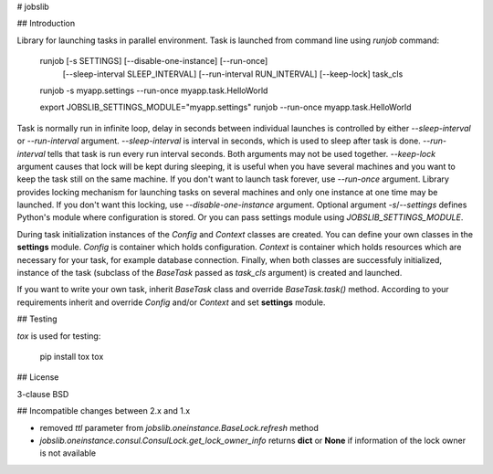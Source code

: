 # jobslib

## Introduction

Library for launching tasks in parallel environment. Task is launched from
command line using `runjob` command:

    runjob [-s SETTINGS] [--disable-one-instance] [--run-once]
           [--sleep-interval SLEEP_INTERVAL] [--run-interval RUN_INTERVAL]
           [--keep-lock]
           task_cls

    runjob -s myapp.settings --run-once myapp.task.HelloWorld

    export JOBSLIB_SETTINGS_MODULE="myapp.settings"
    runjob --run-once myapp.task.HelloWorld

Task is normally run in infinite loop, delay in seconds between individual
launches is controlled by either `--sleep-interval` or `--run-interval`
argument. `--sleep-interval` is interval in seconds, which is used to
sleep after task is done. `--run-interval` tells that task is run every
run interval seconds. Both arguments may not be used together. `--keep-lock`
argument causes that lock will be kept during sleeping, it is useful when you
have several machines and you want to keep the task still on the same machine.
If you don't want to launch task forever, use `--run-once` argument. Library
provides locking mechanism for launching tasks on several machines and only
one instance at one time may be launched. If you don't want this locking, use
`--disable-one-instance` argument. Optional argument `-s`/`--settings`
defines Python's module where configuration is stored. Or you can pass
settings module using `JOBSLIB_SETTINGS_MODULE`.

During task initialization instances of the `Config` and `Context` classes
are created. You can define your own classes in the **settings** module.
`Config` is container which holds configuration. `Context` is container
which holds resources which are necessary for your task, for example
database connection. Finally, when both classes are successfuly initialized,
instance of the task (subclass of the `BaseTask` passed as `task_cls`
argument) is created and launched.

If you want to write your own task, inherit `BaseTask` class and override
`BaseTask.task()` method. According to your requirements inherit and
override `Config` and/or `Context` and set **settings** module.

## Testing

`tox` is used for testing:

    pip install tox
    tox

## License

3-clause BSD

## Incompatible changes between 2.x and 1.x

* removed `ttl` parameter from `jobslib.oneinstance.BaseLock.refresh` method
* `jobslib.oneinstance.consul.ConsulLock.get_lock_owner_info` returns **dict**
  or **None** if information of the lock owner is not available
